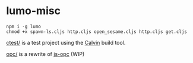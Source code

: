 * lumo-misc

#+BEGIN_SRC
npm i -g lumo
chmod +x spawn-ls.cljs http.cljs open_sesame.cljs http.cljs get.cljs
#+END_SRC

[[https://github.com/paullucas/lumo-misc/tree/master/ctest][ctest/]] is a test project using the [[https://github.com/eginez/calvin][Calvin]] build tool.

[[https://github.com/paullucas/lumo-misc/tree/master/opc][opc/]] is a rewrite of [[https://github.com/parshap/js-opc][js-opc]] (WIP)
